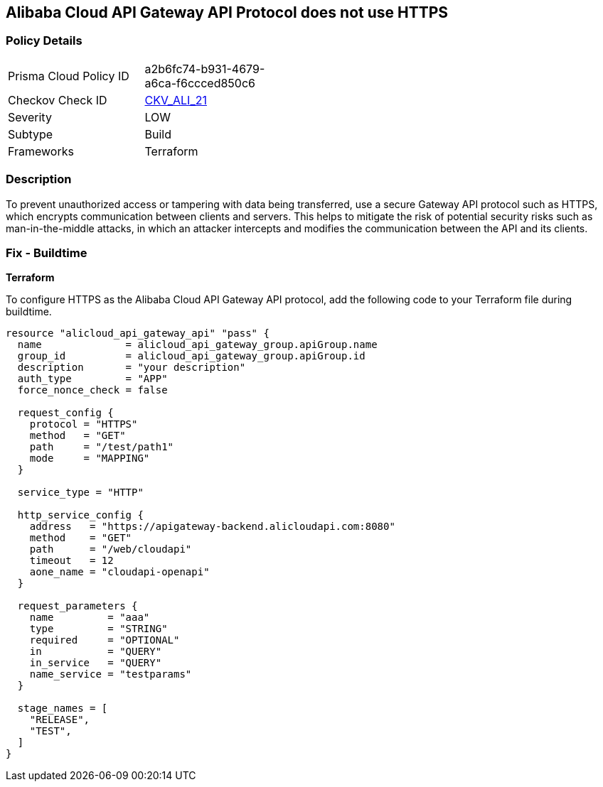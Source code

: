 == Alibaba Cloud API Gateway API Protocol does not use HTTPS


=== Policy Details 

[width=45%]
[cols="1,1"]
|=== 
|Prisma Cloud Policy ID 
| a2b6fc74-b931-4679-a6ca-f6ccced850c6

|Checkov Check ID 
| https://github.com/bridgecrewio/checkov/tree/master/checkov/terraform/checks/resource/alicloud/APIGatewayProtocolHTTPS.py[CKV_ALI_21]

|Severity
|LOW

|Subtype
|Build

|Frameworks
|Terraform

|=== 



=== Description 


To prevent unauthorized access or tampering with data being transferred, use a secure Gateway API protocol such as HTTPS, which encrypts communication between clients and servers. This helps to mitigate the risk of potential security risks such as man-in-the-middle attacks, in which an attacker intercepts and modifies the communication between the API and its clients.


=== Fix - Buildtime


*Terraform* 

To configure HTTPS as the Alibaba Cloud API Gateway API protocol, add the following code to your Terraform file during buildtime.




[source,go]
----
resource "alicloud_api_gateway_api" "pass" {
  name              = alicloud_api_gateway_group.apiGroup.name
  group_id          = alicloud_api_gateway_group.apiGroup.id
  description       = "your description"
  auth_type         = "APP"
  force_nonce_check = false

  request_config {
    protocol = "HTTPS"
    method   = "GET"
    path     = "/test/path1"
    mode     = "MAPPING"
  }

  service_type = "HTTP"

  http_service_config {
    address   = "https://apigateway-backend.alicloudapi.com:8080"
    method    = "GET"
    path      = "/web/cloudapi"
    timeout   = 12
    aone_name = "cloudapi-openapi"
  }

  request_parameters {
    name         = "aaa"
    type         = "STRING"
    required     = "OPTIONAL"
    in           = "QUERY"
    in_service   = "QUERY"
    name_service = "testparams"
  }

  stage_names = [
    "RELEASE",
    "TEST",
  ]
}
----

